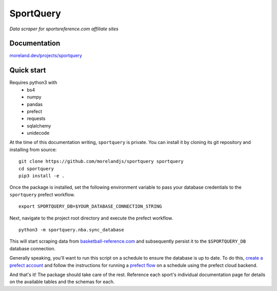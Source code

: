 SportQuery
==========

*Data scraper for sportsreference.com affiliate sites*

Documentation
-------------

`moreland.dev/projects/sportquery <https://moreland.dev/projects/sportquery>`_

Quick start
-----------

Requires python3 with
  * bs4
  * numpy
  * pandas
  * prefect
  * requests
  * sqlalchemy
  * unidecode

At the time of this documentation writing, ``sportquery`` is private.
You can install it by cloning its git repository and installing from source: ::

  git clone https://github.com/morelandjs/sportquery sportquery
  cd sportquery
  pip3 install -e .

Once the package is installed, set the following environment variable to pass
your database credentials to the ``sportquery`` prefect workflow. ::

  export SPORTQUERY_DB=$YOUR_DATABASE_CONNECTION_STRING

Next, navigate to the project root directory and execute the prefect workflow. ::

  python3 -m sportquery.nba.sync_database

This will start scraping data from
`basketball-reference.com <https://www.basketball-reference.com>`_
and subsequently persist it to the ``$SPORTQUERY_DB`` database connection.

Generally speaking, you'll want to run this script on a schedule to ensure the
database is up to date.
To do this, `create a prefect account <https://universal.prefect.io/signin/register>`_
and follow the instructions for running a
`prefect flow <https://docs.prefect.io/orchestration/tutorial/first.html#creating-a-project>`_
on a schedule using the prefect cloud backend.

And that's it! The package should take care of the rest. Reference each sport's
individual documentation page for details on the available tables and the schemas for each.

